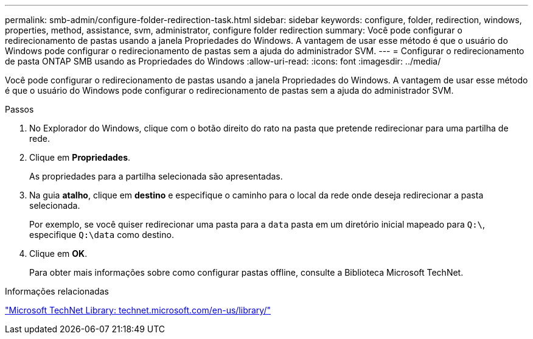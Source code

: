 ---
permalink: smb-admin/configure-folder-redirection-task.html 
sidebar: sidebar 
keywords: configure, folder, redirection, windows, properties, method, assistance, svm, administrator, configure folder redirection 
summary: Você pode configurar o redirecionamento de pastas usando a janela Propriedades do Windows. A vantagem de usar esse método é que o usuário do Windows pode configurar o redirecionamento de pastas sem a ajuda do administrador SVM. 
---
= Configurar o redirecionamento de pasta ONTAP SMB usando as Propriedades do Windows
:allow-uri-read: 
:icons: font
:imagesdir: ../media/


[role="lead"]
Você pode configurar o redirecionamento de pastas usando a janela Propriedades do Windows. A vantagem de usar esse método é que o usuário do Windows pode configurar o redirecionamento de pastas sem a ajuda do administrador SVM.

.Passos
. No Explorador do Windows, clique com o botão direito do rato na pasta que pretende redirecionar para uma partilha de rede.
. Clique em *Propriedades*.
+
As propriedades para a partilha selecionada são apresentadas.

. Na guia *atalho*, clique em *destino* e especifique o caminho para o local da rede onde deseja redirecionar a pasta selecionada.
+
Por exemplo, se você quiser redirecionar uma pasta para a `data` pasta em um diretório inicial mapeado para `Q:\`, especifique `Q:\data` como destino.

. Clique em *OK*.
+
Para obter mais informações sobre como configurar pastas offline, consulte a Biblioteca Microsoft TechNet.



.Informações relacionadas
http://technet.microsoft.com/en-us/library/["Microsoft TechNet Library: technet.microsoft.com/en-us/library/"]
